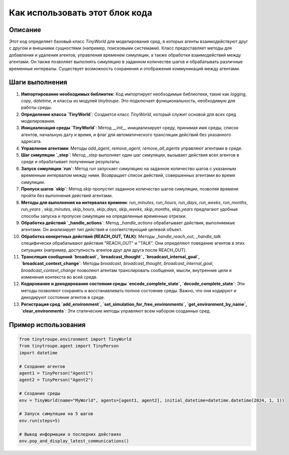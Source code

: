 Как использовать этот блок кода
=========================================================================================

Описание
-------------------------
Этот код определяет базовый класс `TinyWorld` для моделирования сред, в которых агенты взаимодействуют друг с другом и внешними сущностями (например, поисковыми системами).  Класс предоставляет методы для добавления и удаления агентов, управления временем симуляции, а также обработки взаимодействий между агентами.  Он также позволяет выполнять симуляцию в заданном количестве шагов и обрабатывать различные временные интервалы. Существует возможность сохранения и отображения коммуникаций между агентами.

Шаги выполнения
-------------------------
1. **Импортирование необходимых библиотек**: Код импортирует необходимые библиотеки, такие как `logging`, `copy`, `datetime`, и классы из модулей `tinytroupe`.  Это подключает функциональность, необходимую для работы среды.
2. **Определение класса `TinyWorld`**: Создается класс `TinyWorld`, который служит основой для всех сред моделирования.
3. **Инициализация среды `TinyWorld`**: Метод `__init__` инициализирует среду, принимая имя среды, список агентов, начальную дату и время, и флаг для автоматического трансляции действий без указанного адресата.
4. **Управление агентами**: Методы `add_agent`, `remove_agent`, `remove_all_agents` управляют агентами в среде.
5. **Шаг симуляции `_step`**: Метод `_step` выполняет один шаг симуляции, вызывает действия всех агентов в среде и обрабатывает полученные результаты.
6. **Запуск симуляции `run`**: Метод `run` запускает симуляцию на заданное количество шагов с указанным временным интервалом между ними. Возвращает список действий, совершенных агентами во время симуляции.
7. **Пропуск шагов `skip`**: Метод `skip` пропустит заданное количество шагов симуляции, позволяя времени пройти без выполнения действий агентами.
8. **Методы для выполнения на интервалах времени**:  `run_minutes`, `run_hours`, `run_days`, `run_weeks`, `run_months`, `run_years` , `skip_minutes`, `skip_hours`, `skip_days`, `skip_weeks`, `skip_months`, `skip_years` предлагают удобные способы запуска и пропуске симуляции на определенные временные отрезки.
9. **Обработка действий `_handle_actions`**: Метод `_handle_actions` обрабатывает действия, выполняемые агентами.  Он анализирует тип действия и соответствующий целевой объект.
10. **Обработка конкретных действий (REACH_OUT, TALK)**: Методы `_handle_reach_out`, `_handle_talk` специфически обрабатывают действия "REACH_OUT" и "TALK". Они определяют поведение агентов в этих ситуациях (например, доступность агентов друг для друга после REACH_OUT).
11. **Трансляция сообщений `broadcast`, `broadcast_thought` , `broadcast_internal_goal`, `broadcast_context_change`**: Методы `broadcast`, `broadcast_thought`, `broadcast_internal_goal`, `broadcast_context_change` позволяют агентам транслировать сообщения, мысли, внутренние цели и изменения контекста во всей среде.
12. **Кодирование и декодирование состояния среды `encode_complete_state`, `decode_complete_state`**:  Эти методы позволяют сохранять и восстанавливать полное состояние среды. Важно, что они кодируют и декодируют состояние агентов в среде.
13. **Регистрация сред `add_environment`, `set_simulation_for_free_environments`, `get_environment_by_name`, `clear_environments`**:  Эти статические методы управляют всем набором созданных сред.


Пример использования
-------------------------
.. code-block:: python

    from tinytroupe.environment import TinyWorld
    from tinytroupe.agent import TinyPerson
    import datetime
    
    # Создание агентов
    agent1 = TinyPerson("Agent1")
    agent2 = TinyPerson("Agent2")
    
    # Создание среды
    env = TinyWorld(name="MyWorld", agents=[agent1, agent2], initial_datetime=datetime.datetime(2024, 1, 1))
    
    # Запуск симуляции на 5 шагов
    env.run(steps=5)
    
    # Вывод информации о последних действиях
    env.pop_and_display_latest_communications()
